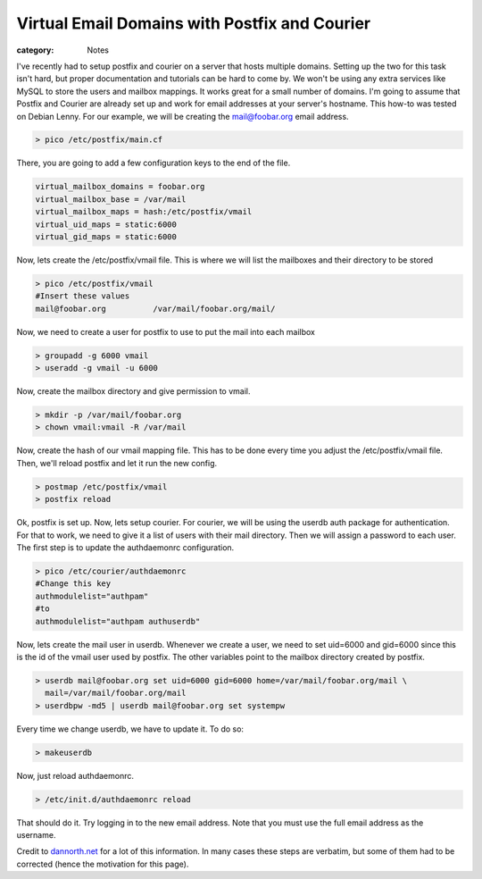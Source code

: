 Virtual Email Domains with Postfix and Courier
##############################################

:category: Notes

I've recently had to setup postfix and courier on a server that hosts multiple domains. Setting up the two for this task isn't hard, but proper documentation and tutorials can be hard to come by. We won't be using any extra services like MySQL to store the users and mailbox mappings. It works great for a small number of domains. I'm going to assume that Postfix and Courier are already set up and work for email addresses at your server's hostname. This how-to was tested on Debian Lenny. For our example, we will be creating the mail@foobar.org email address.

.. sourcecode:: shell
 
 > pico /etc/postfix/main.cf

There, you are going to add a few configuration keys to the end of the file.

.. sourcecode:: shell

  virtual_mailbox_domains = foobar.org
  virtual_mailbox_base = /var/mail
  virtual_mailbox_maps = hash:/etc/postfix/vmail
  virtual_uid_maps = static:6000
  virtual_gid_maps = static:6000

Now, lets create the /etc/postfix/vmail file. This is where we will list the mailboxes and their directory to be stored

.. sourcecode:: shell
 
  > pico /etc/postfix/vmail
  #Insert these values
  mail@foobar.org          /var/mail/foobar.org/mail/

Now, we need to create a user for postfix to use to put the mail into each mailbox

.. sourcecode:: shell
 
  > groupadd -g 6000 vmail
  > useradd -g vmail -u 6000

Now, create the mailbox directory and give permission to vmail.

.. sourcecode:: shell
 
  > mkdir -p /var/mail/foobar.org
  > chown vmail:vmail -R /var/mail

Now, create the hash of our vmail mapping file. This has to be done every time you adjust the /etc/postfix/vmail file. Then, we'll reload postfix and let it run the new config.

.. sourcecode:: shell
 
  > postmap /etc/postfix/vmail
  > postfix reload

Ok, postfix is set up. Now, lets setup courier. For courier, we will be using the userdb auth package for authentication. For that to work, we need to give it a list of users with their mail directory. Then we will assign a password to each user. The first step is to update the authdaemonrc configuration.

.. sourcecode:: shell
  
  > pico /etc/courier/authdaemonrc
  #Change this key
  authmodulelist="authpam"
  #to
  authmodulelist="authpam authuserdb"

Now, lets create the mail user in userdb. Whenever we create a user, we need to set uid=6000 and gid=6000 since this is the id of the vmail user used by postfix. The other variables point to the mailbox directory created by postfix.

.. sourcecode:: shell

  > userdb mail@foobar.org set uid=6000 gid=6000 home=/var/mail/foobar.org/mail \
    mail=/var/mail/foobar.org/mail
  > userdbpw -md5 | userdb mail@foobar.org set systempw

Every time we change userdb, we have to update it. To do so:

.. sourcecode:: shell

  > makeuserdb

Now, just reload authdaemonrc.

.. sourcecode:: shell

  > /etc/init.d/authdaemonrc reload

That should do it. Try logging in to the new email address. Note that you must use the full email address as the username.

Credit to dannorth.net_ for a lot of this information. In many cases these steps are verbatim, but some of them had to be corrected (hence the motivation for this page).

.. _dannorth.net: http://dannorth.net/2007/09/09/virtual-mailboxes-with-courier-imap-and-postfix

